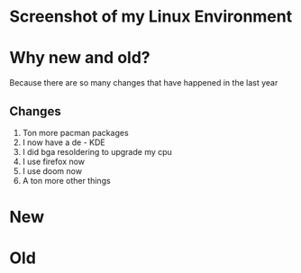 * Screenshot of my Linux Environment
* Why new and old?
Because there are so many changes that have happened in the last year
** Changes
1. Ton more pacman packages
2. I now have a de - KDE
3. I did bga resoldering to upgrade my cpu
4. I use firefox now
5. I use doom now
6. A ton more other things
* New
[[./new.png]]
* Old
[[./old.png]]
